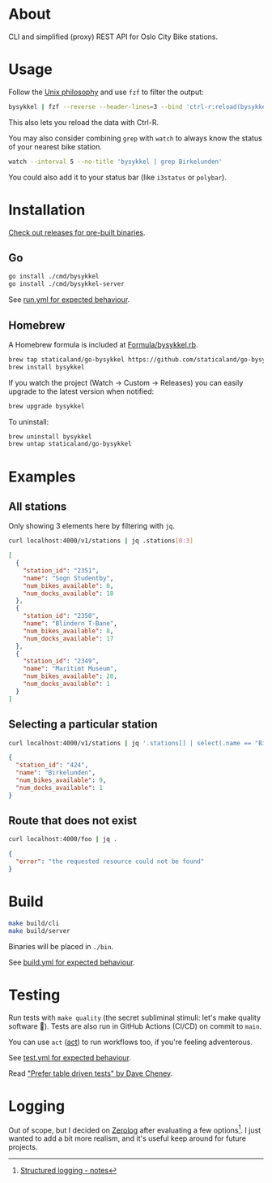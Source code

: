 * About

#+begin_html
<p>
    <a href="https://github.com/staticaland/go-bysykkel/actions/workflows/test.yml">
        <img alt="Tests" src="https://github.com/staticaland/go-bysykkel/actions/workflows/test.yml/badge.svg" />
    </a>
    <a href="https://github.com/staticaland/go-bysykkel/actions/workflows/build.yml">
        <img alt="Build" src="https://github.com/staticaland/go-bysykkel/actions/workflows/build.yml/badge.svg" />
    </a>
    <a href="https://github.com/staticaland/go-bysykkel/actions/workflows/run.yml">
        <img alt="Run" src="https://github.com/staticaland/go-bysykkel/actions/workflows/run.yml/badge.svg" />
    </a>
    <a href="https://github.com/staticaland/go-bysykkel/actions/workflows/release.yml">
        <img alt="Release" src="https://github.com/staticaland/go-bysykkel/actions/workflows/release.yml/badge.svg" />
    </a>
</p>
#+end_html

CLI and simplified (proxy) REST API for Oslo City Bike stations.


* Usage

Follow the [[https://en.wikipedia.org/wiki/Unix_philosophy][Unix philosophy]] and use =fzf= to filter the output:

#+begin_src sh
bysykkel | fzf --reverse --header-lines=3 --bind 'ctrl-r:reload(bysykkel)'
#+end_src

This also lets you reload the data with Ctrl-R.

You may also consider combining =grep= with =watch= to always know the status of
your nearest bike station.

#+begin_src sh
watch --interval 5 --no-title 'bysykkel | grep Birkelunden'
#+end_src

You could also add it to your status bar (like =i3status= or =polybar=).

* Installation

[[https://github.com/staticaland/go-bysykkel/releases][Check out releases for pre-built binaries]].

** Go

#+begin_src sh
go install ./cmd/bysykkel
go install ./cmd/bysykkel-server
#+end_src

See [[https://github.com/staticaland/go-bysykkel/actions/workflows/run.yml][run.yml for expected behaviour]].


** Homebrew

A Homebrew formula is included at [[./Formula/bysykkel.rb][Formula/bysykkel.rb]].

#+begin_src sh
brew tap staticaland/go-bysykkel https://github.com/staticaland/go-bysykkel
brew install bysykkel
#+end_src

If you watch the project (Watch → Custom → Releases) you can easily upgrade to
the latest version when notified:

#+begin_src sh
brew upgrade bysykkel
#+end_src

To uninstall:

#+begin_src sh
brew uninstall bysykkel
brew untap staticaland/go-bysykkel
#+end_src


* Examples

** All stations

Only showing 3 elements here by filtering with =jq=.

#+begin_src sh :results raw :wrap src json :exports both
curl localhost:4000/v1/stations | jq .stations[0:3]
#+end_src

#+RESULTS:
#+begin_src json
[
  {
    "station_id": "2351",
    "name": "Sogn Studentby",
    "num_bikes_available": 0,
    "num_docks_available": 18
  },
  {
    "station_id": "2350",
    "name": "Blindern T-Bane",
    "num_bikes_available": 8,
    "num_docks_available": 17
  },
  {
    "station_id": "2349",
    "name": "Maritimt Museum",
    "num_bikes_available": 20,
    "num_docks_available": 1
  }
]
#+end_src

** Selecting a particular station

#+begin_src sh :results raw :wrap src json :exports both
curl localhost:4000/v1/stations | jq '.stations[] | select(.name == "Birkelunden")'
#+end_src

#+RESULTS:
#+begin_src json
{
  "station_id": "424",
  "name": "Birkelunden",
  "num_bikes_available": 9,
  "num_docks_available": 1
}
#+end_src

** Route that does not exist

#+begin_src sh :results raw :wrap src json :exports both
curl localhost:4000/foo | jq .
#+end_src

#+RESULTS:
#+begin_src json
{
  "error": "the requested resource could not be found"
}
#+end_src


* Build

#+begin_src sh
make build/cli
make build/server
#+end_src

Binaries will be placed in =./bin=.

See [[https://github.com/staticaland/go-bysykkel/actions/workflows/build.yml][build.yml for expected behaviour]].

* Testing

Run tests with =make quality= (the secret subliminal stimuli: let's make quality
software 🚀). Tests are also run in GitHub Actions (CI/CD) on commit to =main=.

You can use =act= ([[https://github.com/nektos/act][act]]) to run workflows too, if you're feeling adventerous.

See [[https://github.com/staticaland/go-bysykkel/actions/workflows/test.yml][test.yml for expected behaviour]].

Read [[https://dave.cheney.net/2019/05/07/prefer-table-driven-tests]["Prefer table driven tests" by Dave Cheney]].

* Logging

Out of scope, but I decided on [[https://github.com/rs/zerolog][Zerolog]] after evaluating a few options[fn:1]. I
just wanted to add a bit more realism, and it's useful keep around for future
projects.

[fn:1] [[https://notes.garden/Cards/%F0%9F%8C%B2+Notes/Structured+logging][Structured logging - notes]]
